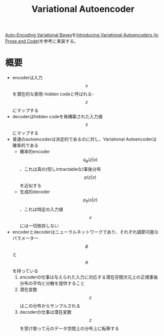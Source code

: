 #+TITLE: Variational Autoencoder

[[http://arxiv.org/abs/1312.6114][Auto-Encoding Variational Bayes]]を[[http://blog.fastforwardlabs.com/post/148842796218/introducing-variational-autoencoders-in-prose-and][Introducing Variational Autoencoders (in Prose and Code)]]を参考に実装する。

* 概要

- encoderは入力$$x$$を潜在的な表現-hidden codeと呼ばれる-$$z$$にマップする
- decoderはhidden codeを再構築された入力値$$\tilde{x}$$にマップする
- 普通のautoencoderは決定的であるのに対し、Variational Autoencoderは確率的である
  - 確率的encoder$$q_{\phi}(z|x)$$、これは真の(但しintractableな)事後分布$$p(z|x)$$を近似する
  - 生成的decoder$$p_{\theta}(x|z)$$、これは特定の入力値$$x$$には一切依存しない
- encoderとdecoderはニューラルネットワークであり、それぞれ調節可能なパラメーター$$\phi$$と$$\theta$$を持っている
  1. encoderの仕事は与えられた入力に対応する潜在空間次元上の正規事後分布の平均と分散を提供すること
  2. 潜在変数$$z$$はこの分布からサンプルされる
  3. decoderの仕事は潜在変数$$z$$を受け取って元のデータ空間上の分布上に転移する
